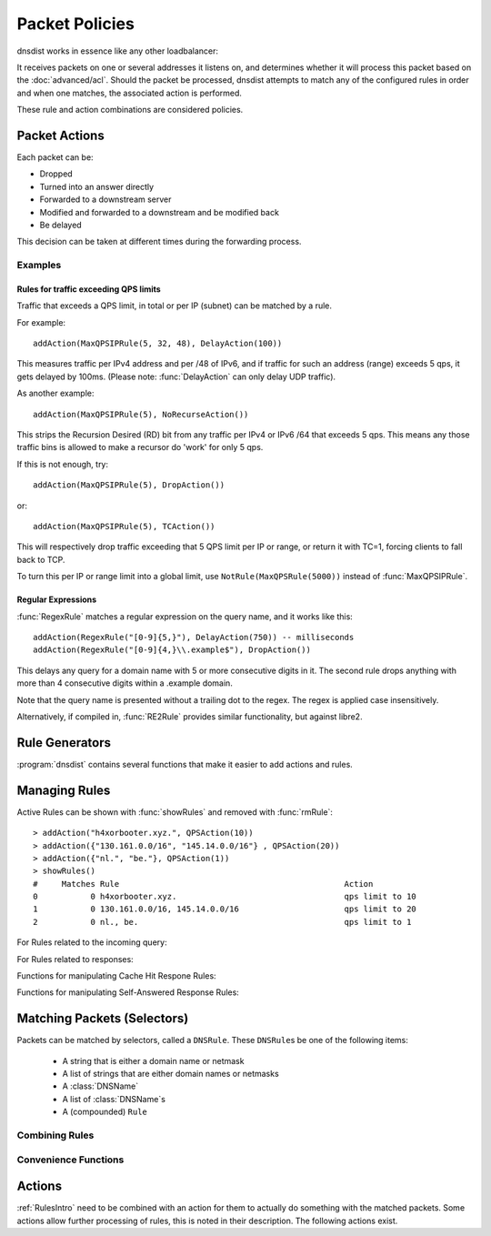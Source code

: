 Packet Policies
===============

dnsdist works in essence like any other loadbalancer:

It receives packets on one or several addresses it listens on, and determines whether it will process this packet based on the :doc:`advanced/acl`. Should the packet be processed, dnsdist attempts to match any of the configured rules in order and when one matches, the associated action is performed.

These rule and action combinations are considered policies.

Packet Actions
--------------

Each packet can be:

- Dropped
- Turned into an answer directly
- Forwarded to a downstream server
- Modified and forwarded to a downstream and be modified back
- Be delayed

This decision can be taken at different times during the forwarding process.

Examples
~~~~~~~~

Rules for traffic exceeding QPS limits
^^^^^^^^^^^^^^^^^^^^^^^^^^^^^^^^^^^^^^

Traffic that exceeds a QPS limit, in total or per IP (subnet) can be matched by a rule.

For example::

  addAction(MaxQPSIPRule(5, 32, 48), DelayAction(100))

This measures traffic per IPv4 address and per /48 of IPv6, and if traffic for such an address (range) exceeds 5 qps, it gets delayed by 100ms. (Please note: :func:`DelayAction` can only delay UDP traffic). 

As another example::

  addAction(MaxQPSIPRule(5), NoRecurseAction())

This strips the Recursion Desired (RD) bit from any traffic per IPv4 or IPv6 /64 that exceeds 5 qps.
This means any those traffic bins is allowed to make a recursor do 'work' for only 5 qps.

If this is not enough, try::

  addAction(MaxQPSIPRule(5), DropAction())

or::

  addAction(MaxQPSIPRule(5), TCAction())

This will respectively drop traffic exceeding that 5 QPS limit per IP or range, or return it with TC=1, forcing clients to fall back to TCP.

To turn this per IP or range limit into a global limit, use ``NotRule(MaxQPSRule(5000))`` instead of :func:`MaxQPSIPRule`.

Regular Expressions
^^^^^^^^^^^^^^^^^^^

:func:`RegexRule` matches a regular expression on the query name, and it works like this::

  addAction(RegexRule("[0-9]{5,}"), DelayAction(750)) -- milliseconds
  addAction(RegexRule("[0-9]{4,}\\.example$"), DropAction())

This delays any query for a domain name with 5 or more consecutive digits in it.
The second rule drops anything with more than 4 consecutive digits within a .example domain.

Note that the query name is presented without a trailing dot to the regex.
The regex is applied case insensitively.

Alternatively, if compiled in, :func:`RE2Rule` provides similar functionality, but against libre2.

Rule Generators
---------------

:program:`dnsdist` contains several functions that make it easier to add actions and rules.

.. function:: addAnyTCRule()

  .. deprecated:: 1.2.0

  Set the TC-bit (truncate) on ANY queries received over UDP, forcing a retry over TCP.
  This function has been deprecated as of 1.2.0 and removed in 1.3.0. This is equivalent to doing::

   addAction(AndRule({QTypeRule(DNSQType.ANY), TCPRule(false)}), TCAction())

  .. versionchanged:: 1.4.0
    Before 1.4.0, the QTypes were in the ``dnsdist`` namespace. Use ``dnsdist.ANY`` in these versions.

.. function:: addDelay(DNSrule, delay)

  .. deprecated:: 1.2.0

  Delay the query for ``delay`` milliseconds before sending to a backend.
  This function has been deprecated as of 1.2.0 and removed in 1.3.0, please use instead:

    addAction(DNSRule, DelayAction(delay))

  :param DNSRule: The DNSRule to match traffic
  :param int delay: The delay time in milliseconds.

.. function:: addDisableValidationRule(DNSrule)

  .. deprecated:: 1.2.0

  Set the CD (Checking Disabled) flag to 1 for all queries matching the DNSRule.
  This function has been deprecated as of 1.2.0 and removed in 1.3.0. Please use the :func:`DisableValidationAction` action instead.

.. function:: addDomainBlock(domain)

  .. deprecated:: 1.2.0

  Drop all queries for ``domain`` and all names below it.
  Deprecated as of 1.2.0 and will be removed in 1.3.0, please use instead:

    addAction(domain, DropAction())

  :param string domain: The domain name to block

.. function:: addDomainSpoof(domain, IPv4[, IPv6])
              addDomainSpoof(domain, {IP[,...]})

  .. deprecated:: 1.2.0

  Generate answers for A/AAAA/ANY queries.
  This function has been deprecated as of 1.2.0 and removed in 1.3.0, please use:

    addAction(domain, SpoofAction({IP[,...]}))

  or:

    addAction(domain, SpoofAction(IPv4[, IPv6]))

  :param string domain: Domain name to spoof for
  :param string IPv4: IPv4 address to spoof in the reply
  :param string IPv6: IPv6 address to spoof in the reply
  :param string IP: IP address to spoof in the reply

.. function:: addDomainCNAMESpoof(domain, cname)

  .. deprecated:: 1.2.0

  Generate CNAME answers for queries. This function has been deprecated as of 1.2.0 and removed in 1.3.0, in favor of using:

    addAction(domain, SpoofCNAMEAction(cname))

  :param string domain: Domain name to spoof for
  :param string cname: Domain name to add CNAME to

.. function:: addLuaAction(DNSrule, function [, options])

  .. versionchanged:: 1.3.0
    Added the optional parameter ``options``.

  .. versionchanged:: 1.3.0
    The second argument returned by the ``function`` can be omitted. For earlier releases, simply return an empty string.

  .. deprecated:: 1.4.0
    Removed in 1.4.0, use :func:`LuaAction` with :func:`addAction` instead.

  Invoke a Lua function that accepts a :class:`DNSQuestion`.
  This function works similar to using :func:`LuaAction`.
  The ``function`` should return both a :ref:`DNSAction` and its argument `rule`. The `rule` is used as an argument
  of the following :ref:`DNSAction`: `DNSAction.Spoof`, `DNSAction.Pool` and `DNSAction.Delay`.
  If the Lua code fails, ServFail is returned.

  :param DNSRule: match queries based on this rule
  :param string function: the name of a Lua function
  :param table options: A table with key: value pairs with options.

  Options:

  * ``uuid``: string - UUID to assign to the new rule. By default a random UUID is generated for each rule.

  ::

    function luaaction(dq)
      if(dq.qtype==DNSQType.NAPTR)
      then
        return DNSAction.Pool, "abuse" -- send to abuse pool
      else
        return DNSAction.None, ""      -- no action
        -- return DNSAction.None       -- as of dnsdist version 1.3.0
      end
    end

    addLuaAction(AllRule(), luaaction)

.. function:: addLuaResponseAction(DNSrule, function [, options])

  .. versionchanged:: 1.3.0
    Added the optional parameter ``options``.

  .. versionchanged:: 1.3.0
    The second argument returned by the ``function`` can be omitted. For earlier releases, simply return an empty string.

  .. deprecated:: 1.4.0
    Removed in 1.4.0, use :func:`LuaResponseAction` with :func:`addResponseAction` instead.

  Invoke a Lua function that accepts a :class:`DNSResponse`.
  This function works similar to using :func:`LuaResponseAction`.
  The ``function`` should return both a :ref:`DNSResponseAction` and its argument `rule`. The `rule` is used as an argument
  of the `DNSResponseAction.Delay`.
  If the Lua code fails, ServFail is returned.

  :param DNSRule: match queries based on this rule
  :param string function: the name of a Lua function
  :param table options: A table with key: value pairs with options.

  Options:

  * ``uuid``: string - UUID to assign to the new rule. By default a random UUID is generated for each rule.

.. function:: addNoRecurseRule(DNSrule)

  .. deprecated:: 1.2.0

  Clear the RD flag for all queries matching the rule.
  This function has been deprecated as of 1.2.0 and removed in 1.3.0, please use:

    addAction(DNSRule, NoRecurseAction())

  :param DNSRule: match queries based on this rule

.. function:: addPoolRule(DNSRule, pool)

  .. deprecated:: 1.2.0

  Send queries matching the first argument to the pool ``pool``.
  e.g.::

    addPoolRule("example.com", "myPool")

  This function has been deprecated as of 1.2.0 and removed in 1.3.0, this is equivalent to::

    addAction("example.com", PoolAction("myPool"))

  :param DNSRule: match queries based on this rule
  :param string pool: The name of the pool to send the queries to

.. function:: addQPSLimit(DNSrule, limit)

  .. deprecated:: 1.2.0

  Limit queries matching the DNSRule to ``limit`` queries per second.
  All queries over the limit are dropped.
  This function has been deprecated as of 1.2.0 and removed in 1.3.0, please use:

    addAction(DNSRule, QPSAction(limit))

  :param DNSRule: match queries based on this rule
  :param int limit: QPS limit for this rule

.. function:: addQPSPoolRule(DNSRule, limit, pool)

  .. deprecated:: 1.2.0

  Send at most ``limit`` queries/s for this pool, letting the subsequent rules apply otherwise.
  This function has been deprecated as of 1.2.0 and removed in 1.3.0, as it is only a convience function for the following syntax::

    addAction("192.0.2.0/24", QPSPoolAction(15, "myPool")

  :param DNSRule: match queries based on this rule
  :param int limit: QPS limit for this rule
  :param string pool: The name of the pool to send the queries to


Managing Rules
--------------

Active Rules can be shown with :func:`showRules` and removed with :func:`rmRule`::

  > addAction("h4xorbooter.xyz.", QPSAction(10))
  > addAction({"130.161.0.0/16", "145.14.0.0/16"} , QPSAction(20))
  > addAction({"nl.", "be."}, QPSAction(1))
  > showRules()
  #     Matches Rule                                               Action
  0           0 h4xorbooter.xyz.                                   qps limit to 10
  1           0 130.161.0.0/16, 145.14.0.0/16                      qps limit to 20
  2           0 nl., be.                                           qps limit to 1

For Rules related to the incoming query:

.. function:: addAction(DNSrule, action [, options])

  .. versionchanged:: 1.3.0
    Added the optional parameter ``options``.

  Add a Rule and Action to the existing rules.

  :param DNSrule rule: A DNSRule, e.g. an :func:`AllRule` or a compounded bunch of rules using e.g. :func:`AndRule`
  :param action: The action to take
  :param table options: A table with key: value pairs with options.

  Options:

  * ``uuid``: string - UUID to assign to the new rule. By default a random UUID is generated for each rule.

.. function:: clearRules()

  Remove all current rules.

.. function:: getAction(n) -> Action

  Returns the Action associated with rule ``n``.

  :param int n: The rule number

.. function:: mvRule(from, to)

  Move rule ``from`` to a position where it is in front of ``to``.
  ``to`` can be one larger than the largest rule, in which case the rule will be moved to the last position.

  :param int from: Rule number to move
  :param int to: Location to more the Rule to

.. function:: newRuleAction(rule, action[, options])

  .. versionchanged:: 1.3.0
    Added the optional parameter ``options``.

  Return a pair of DNS Rule and DNS Action, to be used with :func:`setRules`.

  :param Rule rule: A `Rule <#traffic-matching>`_
  :param Action action: The `Action <#actions>`_ to apply to the matched traffic
  :param table options: A table with key: value pairs with options.

  Options:

  * ``uuid``: string - UUID to assign to the new rule. By default a random UUID is generated for each rule.

.. function:: setRules(rules)

  Replace the current rules with the supplied list of pairs of DNS Rules and DNS Actions (see :func:`newRuleAction`)

  :param [RuleAction] rules: A list of RuleActions

.. function:: showRules([options])

  .. versionchanged:: 1.3.0
    ``options`` optional parameter added

  Show all defined rules for queries, optionally displaying their UUIDs.

  :param table options: A table with key: value pairs with display options.

  Options:

  * ``showUUIDs=false``: bool - Whether to display the UUIDs, defaults to false.
  * ``truncateRuleWidth=-1``: int - Truncate rules output to ``truncateRuleWidth`` size. Defaults to ``-1`` to display the full rule.

.. function:: topRule()

  Move the last rule to the first position.

.. function:: rmRule(id)

  .. versionchanged:: 1.3.0
    ``id`` can now be an UUID.

  Remove rule ``id``.

  :param int id: The UUID of the rule to remove if ``id`` is an UUID, its position otherwise

For Rules related to responses:

.. function:: addResponseAction(DNSRule, action [, options])

  .. versionchanged:: 1.3.0
    Added the optional parameter ``options``.

  Add a Rule and Action for responses to the existing rules.

  :param DNSRule: A DNSRule, e.g. an :func:`AllRule` or a compounded bunch of rules using e.g. :func:`AndRule`
  :param action: The action to take
  :param table options: A table with key: value pairs with options.

  Options:

  * ``uuid``: string - UUID to assign to the new rule. By default a random UUID is generated for each rule.

.. function:: mvResponseRule(from, to)

  Move response rule ``from`` to a position where it is in front of ``to``.
  ``to`` can be one larger than the largest rule, in which case the rule will be moved to the last position.

  :param int from: Rule number to move
  :param int to: Location to more the Rule to

.. function:: rmResponseRule(id)

  .. versionchanged:: 1.3.0
    ``id`` can now be an UUID.

  Remove response rule ``id``.

  :param int id: The UUID of the rule to remove if ``id`` is an UUID, its position otherwise

.. function:: showResponseRules([options])

  .. versionchanged:: 1.3.0
    ``options`` optional parameter added

  Show all defined response rules, optionally displaying their UUIDs.

  :param table options: A table with key: value pairs with display options.

  Options:

  * ``showUUIDs=false``: bool - Whether to display the UUIDs, defaults to false.
  * ``truncateRuleWidth=-1``: int - Truncate rules output to ``truncateRuleWidth`` size. Defaults to ``-1`` to display the full rule.

.. function:: topResponseRule()

  Move the last response rule to the first position.

Functions for manipulating Cache Hit Respone Rules:

.. function:: addCacheHitResponseAction(DNSRule, action [, options])

  .. versionadded:: 1.2.0

  .. versionchanged:: 1.3.0
    Added the optional parameter ``options``.

  Add a Rule and ResponseAction for Cache Hits to the existing rules.

  :param DNSRule: A DNSRule, e.g. an :func:`AllRule` or a compounded bunch of rules using e.g. :func:`AndRule`
  :param action: The action to take
  :param table options: A table with key: value pairs with options.

  Options:

  * ``uuid``: string - UUID to assign to the new rule. By default a random UUID is generated for each rule.

.. function:: mvCacheHitResponseRule(from, to)

  .. versionadded:: 1.2.0

  Move cache hit response rule ``from`` to a position where it is in front of ``to``.
  ``to`` can be one larger than the largest rule, in which case the rule will be moved to the last position.

  :param int from: Rule number to move
  :param int to: Location to more the Rule to

.. function:: rmCacheHitResponseRule(id)

  .. versionadded:: 1.2.0

  .. versionchanged:: 1.3.0
    ``id`` can now be an UUID.

  :param int id: The UUID of the rule to remove if ``id`` is an UUID, its position otherwise

.. function:: showCacheHitResponseRules([options])

  .. versionadded:: 1.2.0

  .. versionchanged:: 1.3.0
    ``options`` optional parameter added

  Show all defined cache hit response rules, optionally displaying their UUIDs.

  :param table options: A table with key: value pairs with display options.

  Options:

  * ``showUUIDs=false``: bool - Whether to display the UUIDs, defaults to false.
  * ``truncateRuleWidth=-1``: int - Truncate rules output to ``truncateRuleWidth`` size. Defaults to ``-1`` to display the full rule.

.. function:: topCacheHitResponseRule()

  .. versionadded:: 1.2.0

  Move the last cache hit response rule to the first position.

Functions for manipulating Self-Answered Response Rules:

.. function:: addSelfAnsweredResponseAction(DNSRule, action [, options])

  .. versionadded:: 1.3.0

  Add a Rule and Action for Self-Answered queries to the existing rules.

  :param DNSRule: A DNSRule, e.g. an :func:`AllRule` or a compounded bunch of rules using e.g. :func:`AndRule`
  :param action: The action to take

.. function:: mvSelfAnsweredResponseRule(from, to)

  .. versionadded:: 1.3.0

  Move self answered response rule ``from`` to a position where it is in front of ``to``.
  ``to`` can be one larger than the largest rule, in which case the rule will be moved to the last position.

  :param int from: Rule number to move
  :param int to: Location to more the Rule to

.. function:: rmSelfAnsweredResponseRule(id)

  .. versionadded:: 1.3.0

  Remove self answered response rule ``id``.

  :param int id: The UUID of the rule to remove if ``id`` is an UUID, its position otherwise

.. function:: showSelfAnsweredResponseRules([options])

  .. versionadded:: 1.3.0

  Show all defined self answered response rules, optionally displaying their UUIDs.

  :param table options: A table with key: value pairs with display options.

  Options:

  * ``showUUIDs=false``: bool - Whether to display the UUIDs, defaults to false.
  * ``truncateRuleWidth=-1``: int - Truncate rules output to ``truncateRuleWidth`` size. Defaults to ``-1`` to display the full rule.

.. function:: topSelfAnsweredResponseRule()

  .. versionadded:: 1.3.0

  Move the last self answered response rule to the first position.

.. _RulesIntro:

Matching Packets (Selectors)
----------------------------

Packets can be matched by selectors, called a ``DNSRule``.
These ``DNSRule``\ s be one of the following items:

  * A string that is either a domain name or netmask
  * A list of strings that are either domain names or netmasks
  * A :class:`DNSName`
  * A list of :class:`DNSName`\ s
  * A (compounded) ``Rule``

.. versionadded:: 1.2.0
   A DNSRule can also be a :class:`DNSName` or a list of these

.. function:: AllRule()

  Matches all traffic

.. function:: DNSSECRule()

  Matches queries with the DO flag set

.. function:: DSTPortRule(port)

  Matches questions received to the destination port.

  :param int port: Match destination port.

.. function:: EDNSOptionRule(optcode)

  .. versionadded:: 1.4.0

  Matches queries or responses with the specified EDNS option present.
  ``optcode`` is specified as an integer, or a constant such as `EDNSOptionCode.ECS`.

.. function:: EDNSVersionRule(version)

  .. versionadded:: 1.4.0

  Matches queries or responses with an OPT record whose EDNS version is greater than the specified EDNS version.

  :param int version: The EDNS version to match on

.. function:: ERCodeRule(rcode)

  Matches queries or responses with the specified ``rcode``.
  ``rcode`` can be specified as an integer or as one of the built-in :ref:`DNSRCode`.
  The full 16bit RCode will be matched. If no EDNS OPT RR is present, the upper 12 bits are treated as 0.

  :param int rcode: The RCODE to match on

.. function:: HTTPHeaderRule(name, regex)

  .. versionadded:: 1.4.0

  Matches DNS over HTTPS queries with a HTTP header ``name`` whose content matches the regular expression ``regex``.

  :param str name: The case-insensitive name of the HTTP header to match on
  :param str regex: A regular expression to match the content of the specified header

.. function:: HTTPPathRegexRule(regex)

  .. versionadded:: 1.4.0

  Matches DNS over HTTPS queries with a HTTP path matching the regular expression supplied in ``regex``. For example, if the query has been sent to the https://192.0.2.1:443/PowerDNS?dns=... URL, the path would be '/PowerDNS'.
  Only valid DNS over HTTPS queries are matched. If you want to match all HTTP queries, see :meth:`DOHFrontend.setResponsesMap` instead.

  :param str regex: The regex to match on

.. function:: HTTPPathRule(path)

  .. versionadded:: 1.4.0

  Matches DNS over HTTPS queries with a HTTP path of ``path``. For example, if the query has been sent to the https://192.0.2.1:443/PowerDNS?dns=... URL, the path would be '/PowerDNS'.
  Only valid DNS over HTTPS queries are matched. If you want to match all HTTP queries, see :meth:`DOHFrontend.setResponsesMap` instead.

  :param str path: The exact HTTP path to match on

.. function:: KeyValueStoreLookupRule(kvs, lookupKey)

  .. versionadded:: 1.4.0

  As of 1.4.0, this code is considered experimental.

  Return true if the key returned by 'lookupKey' exists in the key value store referenced by 'kvs'.
  The store can be a CDB (:func:`newCDBKVStore`) or a LMDB database (:func:`newLMDBKVStore`).
  The key can be based on the qname (:func:`KeyValueLookupKeyQName` and :func:`KeyValueLookupKeySuffix`),
  source IP (:func:`KeyValueLookupKeySourceIP`) or the value of an existing tag (:func:`KeyValueLookupKeyTag`).

  :param KeyValueStore kvs: The key value store to query
  :param KeyValueLookupKey lookupKey: The key to use for the lookup

.. function:: LuaFFIRule(function)

  .. versionadded:: 1.5.0

  Invoke a Lua FFI function that accepts a pointer to a ``dnsdist_ffi_dnsquestion_t`` object, whose bindings are defined in ``dnsdist-lua-ffi.hh``.

  The ``function`` should return true if the query matches, or false otherwise. If the Lua code fails, false is returned.

  :param string function: the name of a Lua function

.. function:: LuaRule(function)

  .. versionadded:: 1.5.0

  Invoke a Lua function that accepts a :class:`DNSQuestion` object.

  The ``function`` should return true if the query matches, or false otherwise. If the Lua code fails, false is returned.

  :param string function: the name of a Lua function

.. function:: MaxQPSIPRule(qps[, v4Mask[, v6Mask[, burst[, expiration[, cleanupDelay[, scanFraction]]]]]])

  .. versionchanged:: 1.3.1
    Added the optional parameters ``expiration``, ``cleanupDelay`` and ``scanFraction``.

  Matches traffic for a subnet specified by ``v4Mask`` or ``v6Mask`` exceeding ``qps`` queries per second up to ``burst`` allowed.
  This rule keeps track of QPS by netmask or source IP. This state is cleaned up regularly if  ``cleanupDelay`` is greater than zero,
  removing existing netmasks or IP addresses that have not been seen in the last ``expiration`` seconds.

  :param int qps: The number of queries per second allowed, above this number traffic is matched
  :param int v4Mask: The IPv4 netmask to match on. Default is 32 (the whole address)
  :param int v6Mask: The IPv6 netmask to match on. Default is 64
  :param int burst: The number of burstable queries per second allowed. Default is same as qps
  :param int expiration: How long to keep netmask or IP addresses after they have last been seen, in seconds. Default is 300
  :param int cleanupDelay: The number of seconds between two cleanups. Default is 60
  :param int scanFraction: The maximum fraction of the store to scan for expired entries, for example 5 would scan at most 20% of it. Default is 10 so 10%

.. function:: MaxQPSRule(qps)

  Matches traffic **not** exceeding this qps limit. If e.g. this is set to 50, starting at the 51st query of the current second traffic stops being matched.
  This can be used to enforce a global QPS limit.

  :param int qps: The number of queries per second allowed, above this number the traffic is **not** matched anymore

.. function:: NetmaskGroupRule(nmg[, src[, quiet]])

  .. versionchanged:: 1.4.0
    ``quiet`` parameter added

  Matches traffic from/to the network range specified in ``nmg``.

  Set the ``src`` parameter to false to match ``nmg`` against destination address instead of source address.
  This can be used to differentiate between clients

  :param NetMaskGroup nmg: The NetMaskGroup to match on
  :param bool src: Whether to match source or destination address of the packet. Defaults to true (matches source)
  :param bool quiet: Do not display the list of matched netmasks in Rules. Default is false.

.. function:: OpcodeRule(code)

  Matches queries with opcode ``code``.
  ``code`` can be directly specified as an integer, or one of the :ref:`built-in DNSOpcodes <DNSOpcode>`.

  :param int code: The opcode to match

.. function:: ProbaRule(probability)

  .. versionadded:: 1.3.0

  Matches queries with a given probability. 1.0 means "always"

  :param double probability: Probability of a match

.. function:: QClassRule(qclass)

  Matches queries with the specified ``qclass``.
  ``class`` can be specified as an integer or as one of the built-in :ref:`DNSClass`.

  :param int qclass: The Query Class to match on

.. function:: QNameRule(qname)

  .. versionadded:: 1.2.0

   Matches queries with the specified qname exactly.

   :param string qname: Qname to match

.. function:: QNameSetRule(set)

  .. versionadded:: 1.4.0

   Matches if the set contains exact qname.

   To match subdomain names, see :func:`SuffixMatchNodeRule`.

   :param DNSNameSet set: Set with qnames.

.. function:: QNameLabelsCountRule(min, max)

  Matches if the qname has less than ``min`` or more than ``max`` labels.

  :param int min: Minimum number of labels
  :param int max: Maximum nimber of labels

.. function:: QNameWireLengthRule(min, max)

  Matches if the qname's length on the wire is less than ``min`` or more than ``max`` bytes.

  :param int min: Minimum number of bytes
  :param int max: Maximum nimber of bytes

.. function:: QTypeRule(qtype)

  Matches queries with the specified ``qtype``
  ``qtype`` may be specified as an integer or as one of the built-in QTypes.
  For instance ``DNSQType.A``, ``DNSQType.TXT`` and ``DNSQType.ANY``.

  :param int qtype: The QType to match on

.. function:: RCodeRule(rcode)

  Matches queries or responses with the specified ``rcode``.
  ``rcode`` can be specified as an integer or as one of the built-in :ref:`DNSRCode`.
  Only the non-extended RCode is matched (lower 4bits).

  :param int rcode: The RCODE to match on

.. function:: RDRule()

  .. versionadded:: 1.2.0

  Matches queries with the RD flag set.

.. function:: RegexRule(regex)

  Matches the query name against the ``regex``.

  .. code-block:: Lua

    addAction(RegexRule("[0-9]{5,}"), DelayAction(750)) -- milliseconds
    addAction(RegexRule("[0-9]{4,}\\.example$"), DropAction())

  This delays any query for a domain name with 5 or more consecutive digits in it.
  The second rule drops anything with more than 4 consecutive digits within a .EXAMPLE domain.

  Note that the query name is presented without a trailing dot to the regex.
  The regex is applied case insensitively.

  :param string regex: A regular expression to match the traffic on

.. function:: RecordsCountRule(section, minCount, maxCount)

  Matches if there is at least ``minCount`` and at most ``maxCount`` records in the section ``section``.
  ``section`` can be specified as an integer or as a :ref:`DNSSection`.

  :param int section: The section to match on
  :param int minCount: The minimum number of entries
  :param int maxCount: The maximum number of entries

.. function:: RecordsTypeCountRule(section, qtype, minCount, maxCount)

  Matches if there is at least ``minCount`` and at most ``maxCount`` records of type ``type`` in the section ``section``.
  ``section`` can be specified as an integer or as a :ref:`DNSSection`.
  ``qtype`` may be specified as an integer or as one of the :ref:`built-in QTypes <DNSQType>`, for instance ``DNSQType.A`` or ``DNSQType.TXT``.

  :param int section: The section to match on
  :param int qtype: The QTYPE to match on
  :param int minCount: The minimum number of entries
  :param int maxCount: The maximum number of entries

.. function:: RE2Rule(regex)

  Matches the query name against the supplied regex using the RE2 engine.

  For an example of usage, see :func:`RegexRule`.

  :note: Only available when dnsdist was built with libre2 support.

  :param str regex: The regular expression to match the QNAME.

.. function:: SNIRule(name)

  .. versionadded:: 1.4.0

  Matches against the TLS Server Name Indication value sent by the client, if any. Only makes
  sense for DoT or DoH, and for that last one matching on the HTTP Host header using :func:`HTTPHeaderRule`
  might provide more consistent results.
  As of the version 2.3.0-beta of h2o, it is unfortunately not possible to extract the SNI value from DoH
  connections, and it is therefore necessary to use the HTTP Host header until version 2.3.0 is released.

  :param str name: The exact SNI name to match.

.. function:: SuffixMatchNodeRule(smn[, quiet])

  Matches based on a group of domain suffixes for rapid testing of membership.
  Pass true as second parameter to prevent listing of all domains matched.

  To match domain names exactly, see :func:`QNameSetRule`.

  :param SuffixMatchNode smb: The SuffixMatchNode to match on
  :param bool quiet: Do not display the list of matched domains in Rules. Default is false.

.. function:: TagRule(name [, value])

  .. versionadded:: 1.3.0

  Matches question or answer with a tag named ``name`` set. If ``value`` is specified, the existing tag value should match too.

  :param bool name: The name of the tag that has to be set
  :param bool value: If set, the value the tag has to be set to. Default is unset

.. function:: TCPRule([tcp])

  Matches question received over TCP if ``tcp`` is true, over UDP otherwise.

  :param bool tcp: Match TCP traffic. Default is true.

.. function:: TrailingDataRule()

  Matches if the query has trailing data.

.. function:: PoolAvailableRule(poolname)

  .. versionadded:: 1.3.3

  Check whether a pool has any servers available to handle queries

  .. code-block:: Lua

    --- Send queries to default pool when servers are available
    addAction(PoolAvailableRule(""), PoolAction(""))
    --- Send queries to fallback pool if not
    addAction(AllRule(), PoolAction("fallback"))

  :param string poolname: Pool to check

Combining Rules
~~~~~~~~~~~~~~~

.. function:: AndRule(selectors)

  Matches traffic if all ``selectors`` match.

  :param {Rule} selectors: A table of Rules

.. function:: NotRule(selector)

  Matches the traffic if the ``selector`` rule does not match;

  :param Rule selector: A Rule

.. function:: OrRule(selectors)

  Matches the traffic if one or more of the the ``selectors`` Rules does match.

  :param {Rule} selector: A table of Rules

Convenience Functions
~~~~~~~~~~~~~~~~~~~~~

.. function:: makeRule(rule)

  Make a :func:`NetmaskGroupRule` or a :func:`SuffixMatchNodeRule`, depending on it is called.
  ``makeRule("0.0.0.0/0")`` will for example match all IPv4 traffic, ``makeRule({"be","nl","lu"})`` will match all Benelux DNS traffic.

  :param string rule: A string to convert to a rule.


Actions
-------

:ref:`RulesIntro` need to be combined with an action for them to actually do something with the matched packets.
Some actions allow further processing of rules, this is noted in their description.
The following actions exist.

.. function:: AllowAction()

  Let these packets go through.

.. function:: AllowResponseAction()

  Let these packets go through.

.. function:: ContinueAction(action)

  .. versionadded:: 1.4.0

  Execute the specified action and override its return with None, making it possible to continue the processing.
  Subsequent rules are processed after this action.

  :param int action: Any other action

.. function:: DelayAction(milliseconds)

  Delay the response by the specified amount of milliseconds (UDP-only).
  Subsequent rules are processed after this action.

  :param int milliseconds: The amount of milliseconds to delay the response

.. function:: DelayResponseAction(milliseconds)

  Delay the response by the specified amount of milliseconds (UDP-only).
  Subsequent rules are processed after this action.

  :param int milliseconds: The amount of milliseconds to delay the response

.. function:: DisableECSAction()

  Disable the sending of ECS to the backend.
  Subsequent rules are processed after this action.

.. function:: DisableValidationAction()

  Set the CD bit in the query and let it go through.

.. function:: DnstapLogAction(identity, logger[, alterFunction])

  .. versionadded:: 1.3.0

  Send the the current query to a remote logger as a :doc:`dnstap <reference/dnstap>` message.
  ``alterFunction`` is a callback, receiving a :class:`DNSQuestion` and a :class:`DnstapMessage`, that can be used to modify the message.
  Subsequent rules are processed after this action.

  :param string identity: Server identity to store in the dnstap message
  :param logger: The :func:`FrameStreamLogger <newFrameStreamUnixLogger>` or :func:`RemoteLogger <newRemoteLogger>` object to write to
  :param alterFunction: A Lua function to alter the message before sending

.. function:: DnstapLogResponseAction(identity, logger[, alterFunction])

  .. versionadded:: 1.3.0

  Send the the current response to a remote logger as a :doc:`dnstap <reference/dnstap>` message.
  ``alterFunction`` is a callback, receiving a :class:`DNSQuestion` and a :class:`DnstapMessage`, that can be used to modify the message.
  Subsequent rules are processed after this action.

  :param string identity: Server identity to store in the dnstap message
  :param logger: The :func:`FrameStreamLogger <newFrameStreamUnixLogger>` or :func:`RemoteLogger <newRemoteLogger>` object to write to
  :param alterFunction: A Lua function to alter the message before sending

.. function:: DropAction()

  Drop the packet.

.. function:: DropResponseAction()

  Drop the packet.

.. function:: ECSOverrideAction(override)

  Whether an existing EDNS Client Subnet value should be overridden (true) or not (false).
  Subsequent rules are processed after this action.

  :param bool override: Whether or not to override ECS value

.. function:: ECSPrefixLengthAction(v4, v6)

  Set the ECS prefix length.
  Subsequent rules are processed after this action.

  :param int v4: The IPv4 netmask length
  :param int v6: The IPv6 netmask length


.. function:: ERCodeAction(rcode [, options])

  .. versionadded:: 1.4.0

  .. versionchanged:: 1.5.0
    Added the optional parameter ``options``.

  Reply immediately by turning the query into a response with the specified EDNS extended ``rcode``.
  ``rcode`` can be specified as an integer or as one of the built-in :ref:`DNSRCode`.

  :param int rcode: The extended RCODE to respond with.
  :param table options: A table with key: value pairs with options.

  Options:

  * ``aa``: bool - Set the AA bit to this value (true means the bit is set, false means it's cleared). Default is to clear it.
  * ``ad``: bool - Set the AD bit to this value (true means the bit is set, false means it's cleared). Default is to clear it.
  * ``ra``: bool - Set the RA bit to this value (true means the bit is set, false means it's cleared). Default is to copy the value of the RD bit from the incoming query.

.. function:: HTTPStatusAction(status, body, contentType="" [, options])

  .. versionadded:: 1.4.0

  .. versionchanged:: 1.5.0
    Added the optional parameter ``options``.

  Return an HTTP response with a status code of ''status''. For HTTP redirects, ''body'' should be the redirect URL.

  :param int status: The HTTP status code to return.
  :param string body: The body of the HTTP response, or a URL if the status code is a redirect (3xx).
  :param string contentType: The HTTP Content-Type header to return for a 200 response, ignored otherwise. Default is ''application/dns-message''.
  :param table options: A table with key: value pairs with options.

  Options:

  * ``aa``: bool - Set the AA bit to this value (true means the bit is set, false means it's cleared). Default is to clear it.
  * ``ad``: bool - Set the AD bit to this value (true means the bit is set, false means it's cleared). Default is to clear it.
  * ``ra``: bool - Set the RA bit to this value (true means the bit is set, false means it's cleared). Default is to copy the value of the RD bit from the incoming query.

.. function:: KeyValueStoreLookupAction(kvs, lookupKey, destinationTag)

  .. versionadded:: 1.4.0

  As of 1.4.0, this code is considered experimental.

  Does a lookup into the key value store referenced by 'kvs' using the key returned by 'lookupKey',
  and storing the result if any into the tag named 'destinationTag'.
  The store can be a CDB (:func:`newCDBKVStore`) or a LMDB database (:func:`newLMDBKVStore`).
  The key can be based on the qname (:func:`KeyValueLookupKeyQName` and :func:`KeyValueLookupKeySuffix`),
  source IP (:func:`KeyValueLookupKeySourceIP`) or the value of an existing tag (:func:`KeyValueLookupKeyTag`).

  :param KeyValueStore kvs: The key value store to query
  :param KeyValueLookupKey lookupKey: The key to use for the lookup
  :param string destinationTag: The name of the tag to store the result into

.. function:: LogAction([filename[, binary[, append[, buffered[, verboseOnly[, includeTimestamp]]]]]])

  .. versionchanged:: 1.4.0
    Added the optional parameters ``verboseOnly`` and ``includeTimestamp``, made ``filename`` optional.

  Log a line for each query, to the specified ``file`` if any, to the console (require verbose) if the empty string is given as filename.

  If an empty string is supplied in the file name, the logging is done to stdout, and only in verbose mode by default. This can be changed by setting ``verboseOnly`` to false.

  When logging to a file, the ``binary`` optional parameter specifies whether we log in binary form (default) or in textual form. Before 1.4.0 the binary log format only included the qname and qtype. Since 1.4.0 it includes an optional timestamp, the query ID, qname, qtype, remote address and port.

  The ``append`` optional parameter specifies whether we open the file for appending or truncate each time (default).
  The ``buffered`` optional parameter specifies whether writes to the file are buffered (default) or not.

  Subsequent rules are processed after this action.

  :param string filename: File to log to. Set to an empty string to log to the normal stdout log, this only works when ``-v`` is set on the command line.
  :param bool binary: Do binary logging. Default true
  :param bool append: Append to the log. Default false
  :param bool buffered: Use buffered I/O. Default true
  :param bool verboseOnly: Whether to log only in verbose mode when logging to stdout. Default is true
  :param bool includeTimestamp: Whether to include a timestamp for every entry. Default is false

.. function:: LogResponseAction([filename[, append[, buffered[, verboseOnly[, includeTimestamp]]]]]])

  .. versionadded:: 1.5.0

  Log a line for each response, to the specified ``file`` if any, to the console (require verbose) if the empty string is given as filename.

  If an empty string is supplied in the file name, the logging is done to stdout, and only in verbose mode by default. This can be changed by setting ``verboseOnly`` to false.

  The ``append`` optional parameter specifies whether we open the file for appending or truncate each time (default).
  The ``buffered`` optional parameter specifies whether writes to the file are buffered (default) or not.

  Subsequent rules are processed after this action.

  :param string filename: File to log to. Set to an empty string to log to the normal stdout log, this only works when ``-v`` is set on the command line.
  :param bool append: Append to the log. Default false
  :param bool buffered: Use buffered I/O. Default true
  :param bool verboseOnly: Whether to log only in verbose mode when logging to stdout. Default is true
  :param bool includeTimestamp: Whether to include a timestamp for every entry. Default is false

.. function:: LuaAction(function)

  Invoke a Lua function that accepts a :class:`DNSQuestion`.

  The ``function`` should return a :ref:`DNSAction`. If the Lua code fails, ServFail is returned.

  :param string function: the name of a Lua function

.. function:: LuaFFIAction(function)

  .. versionadded:: 1.5.0

  Invoke a Lua FFI function that accepts a pointer to a ``dnsdist_ffi_dnsquestion_t`` object, whose bindings are defined in ``dnsdist-lua-ffi.hh``.

  The ``function`` should return a :ref:`DNSAction`. If the Lua code fails, ServFail is returned.

  :param string function: the name of a Lua function

.. function:: LuaFFIResponseAction(function)

  .. versionadded:: 1.5.0

  Invoke a Lua FFI function that accepts a pointer to a ``dnsdist_ffi_dnsquestion_t`` object, whose bindings are defined in ``dnsdist-lua-ffi.hh``.

  The ``function`` should return a :ref:`DNSResponseAction`. If the Lua code fails, ServFail is returned.

  :param string function: the name of a Lua function

.. function:: LuaResponseAction(function)

  Invoke a Lua function that accepts a :class:`DNSResponse`.

  The ``function`` should return a :ref:`DNSResponseAction`. If the Lua code fails, ServFail is returned.

  :param string function: the name of a Lua function

.. function:: MacAddrAction(option)

  Add the source MAC address to the query as EDNS0 option ``option``.
  This action is currently only supported on Linux.
  Subsequent rules are processed after this action.

  :param int option: The EDNS0 option number

.. function:: NoneAction()

  Does nothing.
  Subsequent rules are processed after this action.

.. function:: NoRecurseAction()

  Strip RD bit from the question, let it go through.
  Subsequent rules are processed after this action.

.. function:: PoolAction(poolname)

  Send the packet into the specified pool.

  :param string poolname: The name of the pool

.. function:: QPSAction(maxqps)

  Drop a packet if it does exceed the ``maxqps`` queries per second limits.
  Letting the subsequent rules apply otherwise.

  :param int maxqps: The QPS limit

.. function:: QPSPoolAction(maxqps, poolname)

  Send the packet into the specified pool only if it does not exceed the ``maxqps`` queries per second limits.
  Letting the subsequent rules apply otherwise.

  :param int maxqps: The QPS limit for that pool
  :param string poolname: The name of the pool

.. function:: RCodeAction(rcode [, options])

  .. versionchanged:: 1.5.0
    Added the optional parameter ``options``.

  Reply immediately by turning the query into a response with the specified ``rcode``.
  ``rcode`` can be specified as an integer or as one of the built-in :ref:`DNSRCode`.

  :param int rcode: The RCODE to respond with.
  :param table options: A table with key: value pairs with options.

  Options:

  * ``aa``: bool - Set the AA bit to this value (true means the bit is set, false means it's cleared). Default is to clear it.
  * ``ad``: bool - Set the AD bit to this value (true means the bit is set, false means it's cleared). Default is to clear it.
  * ``ra``: bool - Set the RA bit to this value (true means the bit is set, false means it's cleared). Default is to copy the value of the RD bit from the incoming query.

.. function:: RemoteLogAction(remoteLogger[, alterFunction [, options]])

  .. versionchanged:: 1.3.0
    ``options`` optional parameter added.

  .. versionchanged:: 1.4.0
    ``ipEncryptKey`` optional key added to the options table.

  Send the content of this query to a remote logger via Protocol Buffer.
  ``alterFunction`` is a callback, receiving a :class:`DNSQuestion` and a :class:`DNSDistProtoBufMessage`, that can be used to modify the Protocol Buffer content, for example for anonymization purposes.
  Subsequent rules are processed after this action.

  :param string remoteLogger: The :func:`remoteLogger <newRemoteLogger>` object to write to
  :param string alterFunction: Name of a function to modify the contents of the logs before sending
  :param table options: A table with key: value pairs.

  Options:

  * ``serverID=""``: str - Set the Server Identity field.
  * ``ipEncryptKey=""``: str - A key, that can be generated via the :func:`makeIPCipherKey` function, to encrypt the IP address of the requestor for anonymization purposes. The encryption is done using ipcrypt for IPv4 and a 128-bit AES ECB operation for IPv6.

.. function:: RemoteLogResponseAction(remoteLogger[, alterFunction[, includeCNAME [, options]]])

  .. versionchanged:: 1.3.0
    ``options`` optional parameter added.

  .. versionchanged:: 1.4.0
    ``ipEncryptKey`` optional key added to the options table.

  Send the content of this response to a remote logger via Protocol Buffer.
  ``alterFunction`` is the same callback that receiving a :class:`DNSQuestion` and a :class:`DNSDistProtoBufMessage`, that can be used to modify the Protocol Buffer content, for example for anonymization purposes.
  ``includeCNAME`` indicates whether CNAME records inside the response should be parsed and exported.
  The default is to only exports A and AAAA records.
  Subsequent rules are processed after this action.

  :param string remoteLogger: The :func:`remoteLogger <newRemoteLogger>` object to write to
  :param string alterFunction: Name of a function to modify the contents of the logs before sending
  :param bool includeCNAME: Whether or not to parse and export CNAMEs. Default false
  :param table options: A table with key: value pairs.

  Options:

  * ``serverID=""``: str - Set the Server Identity field.
  * ``ipEncryptKey=""``: str - A key, that can be generated via the :func:`makeIPCipherKey` function, to encrypt the IP address of the requestor for anonymization purposes. The encryption is done using ipcrypt for IPv4 and a 128-bit AES ECB operation for IPv6.

.. function:: SetECSAction(v4 [, v6])

  .. versionadded:: 1.3.1

  Set the ECS prefix and prefix length sent to backends to an arbitrary value.
  If both IPv4 and IPv6 masks are supplied the IPv4 one will be used for IPv4 clients
  and the IPv6 one for IPv6 clients. Otherwise the first mask is used for both, and
  can actually be an IPv6 mask.
  Subsequent rules are processed after this action.

  :param string v4: The IPv4 netmask, for example "192.0.2.1/32"
  :param string v6: The IPv6 netmask, if any

.. function:: SetNegativeAndSOAAction(nxd, zone, ttl, mname, rname, serial, refresh, retry, expire, minimum [, options])

  .. versionadded:: 1.5.0

  Turn a question into a response, either a NXDOMAIN or a NODATA one based on ''nxd'', setting the QR bit to 1 and adding a SOA record in the additional section.

  :param bool nxd: Whether the answer is a NXDOMAIN (true) or a NODATA (false)
  :param string zone: The owner name for the SOA record
  :param int ttl: The TTL of the SOA record
  :param string mname: The mname of the SOA record
  :param string rname: The rname of the SOA record
  :param int serial: The value of the serial field in the SOA record
  :param int refresh: The value of the refresh field in the SOA record
  :param int retry: The value of the retry field in the SOA record
  :param int expire: The value of the expire field in the SOA record
  :param int minimum: The value of the minimum field in the SOA record
  :param table options: A table with key: value pairs with options

  Options:

  * ``aa``: bool - Set the AA bit to this value (true means the bit is set, false means it's cleared). Default is to clear it.
  * ``ad``: bool - Set the AD bit to this value (true means the bit is set, false means it's cleared). Default is to clear it.
  * ``ra``: bool - Set the RA bit to this value (true means the bit is set, false means it's cleared). Default is to copy the value of the RD bit from the incoming query.

.. function:: SetProxyProtocolValuesAction(values)

  .. versionadded:: 1.5.0

  Set the Proxy-Protocol Type-Length values to be sent to the server along with this query to ``values``.

  :param table values: A table of types and values to send, for example: ``{ [0] = foo", [42] = "bar" }``

.. function:: SkipCacheAction()

  Don't lookup the cache for this query, don't store the answer.

.. function:: SNMPTrapAction([message])

  Send an SNMP trap, adding the optional ``message`` string as the query description.
  Subsequent rules are processed after this action.

  :param string message: The message to include

.. function:: SNMPTrapResponseAction([message])

  Send an SNMP trap, adding the optional ``message`` string as the query description.
  Subsequent rules are processed after this action.

  :param string message: The message to include

.. function:: SpoofAction(ip [, options])
              SpoofAction(ips [, options])

  .. versionchanged:: 1.5.0
    Added the optional parameter ``options``.

  Forge a response with the specified IPv4 (for an A query) or IPv6 (for an AAAA) addresses.
  If you specify multiple addresses, all that match the query type (A, AAAA or ANY) will get spoofed in.

  :param string ip: An IPv4 and/or IPv6 address to spoof
  :param {string} ips: A table of IPv4 and/or IPv6 addresses to spoof
  :param table options: A table with key: value pairs with options.

  Options:

  * ``aa``: bool - Set the AA bit to this value (true means the bit is set, false means it's cleared). Default is to clear it.
  * ``ad``: bool - Set the AD bit to this value (true means the bit is set, false means it's cleared). Default is to clear it.
  * ``ra``: bool - Set the RA bit to this value (true means the bit is set, false means it's cleared). Default is to copy the value of the RD bit from the incoming query.
  * ``ttl``: int - The TTL of the record.

.. function:: SpoofCNAMEAction(cname [, options])

  .. versionchanged:: 1.5.0
    Added the optional parameter ``options``.

  Forge a response with the specified CNAME value.

  :param string cname: The name to respond with
  :param table options: A table with key: value pairs with options.

  Options:

  * ``aa``: bool - Set the AA bit to this value (true means the bit is set, false means it's cleared). Default is to clear it.
  * ``ad``: bool - Set the AD bit to this value (true means the bit is set, false means it's cleared). Default is to clear it.
  * ``ra``: bool - Set the RA bit to this value (true means the bit is set, false means it's cleared). Default is to copy the value of the RD bit from the incoming query.
  * ``ttl``: int - The TTL of the record.

.. function:: SpoofRawAction(rawAnswer [, options])

  .. versionadded:: 1.5.0

  Forge a response with the specified raw bytes as record data.

  .. code-block:: Lua

    -- select queries for the 'raw.powerdns.com.' name and TXT type, and answer with a "aaa" "bbb" TXT record:
    addAction(AndRule({QNameRule('raw.powerdns.com.'), QTypeRule(DNSQType.TXT)}), SpoofRawAction("\003aaa\004bbbb"))
    -- select queries for the 'raw-srv.powerdns.com.' name and SRV type, and answer with a '0 0 65535 srv.powerdns.com.' SRV record, setting the AA bit to 1 and the TTL to 3600s
    addAction(AndRule({QNameRule('raw-srv.powerdns.com.'), QTypeRule(DNSQType.SRV)}), SpoofRawAction("\000\000\000\000\255\255\003srv\008powerdns\003com\000", { aa=true, ttl=3600 }))
    -- select reverse queries for '127.0.0.1' and answer with 'localhost'
    addAction(AndRule({QNameRule('1.0.0.127.in-addr.arpa.'), QTypeRule(DNSQType.PTR)}), SpoofRawAction("\009localhost\000"))

  :param string rawAnswer: The raw record data
  :param table options: A table with key: value pairs with options.

  Options:

  * ``aa``: bool - Set the AA bit to this value (true means the bit is set, false means it's cleared). Default is to clear it.
  * ``ad``: bool - Set the AD bit to this value (true means the bit is set, false means it's cleared). Default is to clear it.
  * ``ra``: bool - Set the RA bit to this value (true means the bit is set, false means it's cleared). Default is to copy the value of the RD bit from the incoming query.
  * ``ttl``: int - The TTL of the record.

.. function:: TagAction(name, value)

  .. versionadded:: 1.3.0

  Associate a tag named ``name`` with a value of ``value`` to this query, that will be passed on to the response.
  Subsequent rules are processed after this action.

  :param string name: The name of the tag to set
  :param string value: The value of the tag

.. function:: TagResponseAction(name, value)

  .. versionadded:: 1.3.0

  Associate a tag named ``name`` with a value of ``value`` to this response.
  Subsequent rules are processed after this action.

  :param string name: The name of the tag to set
  :param string value: The value of the tag

.. function:: TCAction()

  Create answer to query with TC and RD bits set, to force the client to TCP.

.. function:: TeeAction(remote[, addECS])

  Send copy of query to ``remote``, keep stats on responses.
  If ``addECS`` is set to true, EDNS Client Subnet information will be added to the query.

  :param string remote: An IP:PORT conbination to send the copied queries to
  :param bool addECS: Whether or not to add ECS information. Default false

.. function:: TempFailureCacheTTLAction(ttl)

  Set the cache TTL to use for ServFail and Refused replies. TTL is not applied for successful replies.

  :param int ttl: Cache TTL for temporary failure replies
